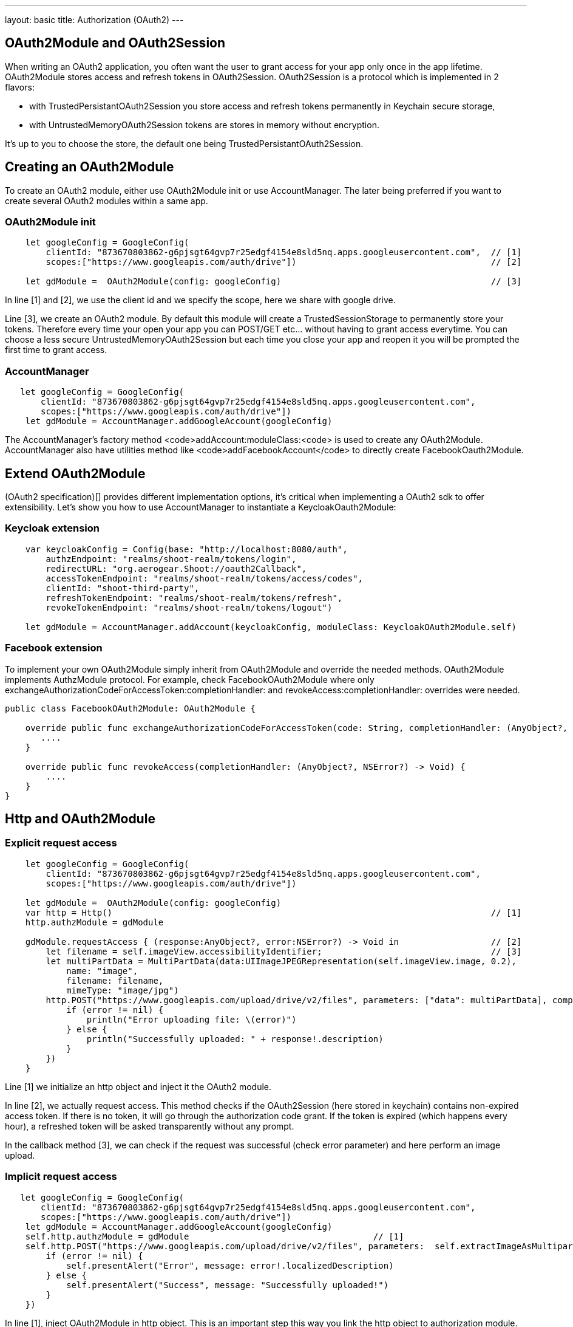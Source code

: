 ---
layout: basic
title: Authorization (OAuth2)
---

== OAuth2Module and OAuth2Session

When writing an OAuth2 application, you often want the user to grant access for your app only once in the app lifetime. OAuth2Module stores access and refresh tokens in OAuth2Session. OAuth2Session is a protocol which is implemented in 2 flavors: 

- with TrustedPersistantOAuth2Session you store access and refresh tokens permanently in Keychain secure storage,  
- with UntrustedMemoryOAuth2Session tokens are stores in memory without encryption. 

It's up to you to choose the store, the default one being TrustedPersistantOAuth2Session. 

== Creating an OAuth2Module

To create an OAuth2 module, either use OAuth2Module init or use AccountManager. The later being preferred if you want to create several OAuth2 modules within a same app.

=== OAuth2Module init

[source,c]
---- 
    let googleConfig = GoogleConfig(  
        clientId: "873670803862-g6pjsgt64gvp7r25edgf4154e8sld5nq.apps.googleusercontent.com",  // [1]
        scopes:["https://www.googleapis.com/auth/drive"])                                      // [2]
      
    let gdModule =  OAuth2Module(config: googleConfig)                                         // [3]  
----

In line [1] and [2], we use the client id and we specify the scope, here we share with google drive. 

Line [3], we create an OAuth2 module. By default this module will create a TrustedSessionStorage to permanently store your tokens. Therefore every time your open your app you can POST/GET etc... without having to grant access everytime. You can choose a less secure UntrustedMemoryOAuth2Session but each time you close your app and reopen it you will be prompted the first time to grant access. 

=== AccountManager
[source,c]
----
   let googleConfig = GoogleConfig(  
       clientId: "873670803862-g6pjsgt64gvp7r25edgf4154e8sld5nq.apps.googleusercontent.com",  
       scopes:["https://www.googleapis.com/auth/drive"])  
    let gdModule = AccountManager.addGoogleAccount(googleConfig)    
----
The AccountManager's factory method <code>addAccount:moduleClass:<code> is used to create any OAuth2Module. AccountManager also have utilities method like <code>addFacebookAccount</code> to directly create FacebookOauth2Module.

== Extend OAuth2Module 

(OAuth2 specification)[] provides different implementation options, it's critical when implementing a OAuth2 sdk to offer extensibility. Let's show you how to use AccountManager to instantiate a KeycloakOauth2Module:

=== Keycloak extension
[source,c]
----
    var keycloakConfig = Config(base: "http://localhost:8080/auth",  
        authzEndpoint: "realms/shoot-realm/tokens/login",  
        redirectURL: "org.aerogear.Shoot://oauth2Callback",  
        accessTokenEndpoint: "realms/shoot-realm/tokens/access/codes",  
        clientId: "shoot-third-party",  
        refreshTokenEndpoint: "realms/shoot-realm/tokens/refresh",  
        revokeTokenEndpoint: "realms/shoot-realm/tokens/logout")  
  
    let gdModule = AccountManager.addAccount(keycloakConfig, moduleClass: KeycloakOAuth2Module.self)  
----

=== Facebook extension
To implement your own OAuth2Module simply inherit from OAuth2Module and override the needed methods. OAuth2Module implements AuthzModule protocol.
For example, check FacebookOAuth2Module where only exchangeAuthorizationCodeForAccessToken:completionHandler: and revokeAccess:completionHandler: overrides were needed.


[source,c]
----
public class FacebookOAuth2Module: OAuth2Module {
    
    override public func exchangeAuthorizationCodeForAccessToken(code: String, completionHandler: (AnyObject?, NSError?) -> Void) {
       ....
    }
    
    override public func revokeAccess(completionHandler: (AnyObject?, NSError?) -> Void) {
        ....
    }
}
----

== Http and OAuth2Module 

=== Explicit request access 

[source,c]
---- 
    let googleConfig = GoogleConfig(  
        clientId: "873670803862-g6pjsgt64gvp7r25edgf4154e8sld5nq.apps.googleusercontent.com",  
        scopes:["https://www.googleapis.com/auth/drive"])                                      
      
    let gdModule =  OAuth2Module(config: googleConfig)                                         
    var http = Http()                                                                          // [1]
    http.authzModule = gdModule  
      
    gdModule.requestAccess { (response:AnyObject?, error:NSError?) -> Void in                  // [2]
        let filename = self.imageView.accessibilityIdentifier;                                 // [3]
        let multiPartData = MultiPartData(data:UIImageJPEGRepresentation(self.imageView.image, 0.2),  
            name: "image",  
            filename: filename,  
            mimeType: "image/jpg")  
        http.POST("https://www.googleapis.com/upload/drive/v2/files", parameters: ["data": multiPartData], completionHandler: {(response, error) in  // [6]
            if (error != nil) {  
                println("Error uploading file: \(error)")  
            } else {  
                println("Successfully uploaded: " + response!.description)  
            }  
        })  
    }   
----


Line [1] we initialize an http object and inject it the OAuth2 module. 

In line [2], we actually request access. This method checks if the OAuth2Session (here stored in keychain) contains non-expired access token. If there is no token, it will go through the authorization code grant. If the token is expired (which happens every hour), a refreshed token will be asked transparently without any prompt. 

In the callback method [3], we can check if the request was successful (check error parameter) and here perform an image upload.

=== Implicit request access 

[source,c]
----
   let googleConfig = GoogleConfig(  
       clientId: "873670803862-g6pjsgt64gvp7r25edgf4154e8sld5nq.apps.googleusercontent.com",  
       scopes:["https://www.googleapis.com/auth/drive"])  
    let gdModule = AccountManager.addGoogleAccount(googleConfig)  
    self.http.authzModule = gdModule                                    // [1]
    self.http.POST("https://www.googleapis.com/upload/drive/v2/files", parameters:  self.extractImageAsMultipartParams(), completionHandler: {(response, error) in  
        if (error != nil) {  
            self.presentAlert("Error", message: error!.localizedDescription)  
        } else {  
            self.presentAlert("Success", message: "Successfully uploaded!")  
        }  
    }) 
----

In line [1], inject OAuth2Module in http object. This is an important step this way you link the http object to authorization module.

Then simply do http calls without checking if there is a valid access token. POST method underneath checks if an OAuth2 module is plugged to http and will make the right call for you:

- either start authz code grant
- or refresh access code if needed
- or simply run the POST if all tokens are already available

== Refresh token

Refresh token is handle transparently when using http. You may want to deal with sending a refresh token request yourself as show below:
[source,c]
----
    oauth2Module.refreshAccessToken({(response, error) in
        // do something
    }) 
----
== Revoke access

You may want to revoke access tokens for you app by calling revokeAccess as shown below:

[source,c]
----
    oauth2Module.revokeAccess({(response, error) in
        if (error != nil) {
            // do something with error
        }
        // do domething    
    })
----

